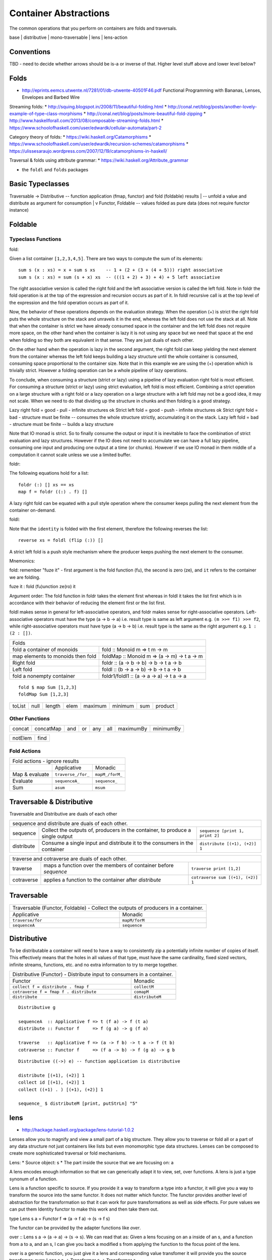 Container Abstractions
======================

The common operations that you perform on containers are folds and traversals.

base | distributive | mono-traversable | lens | lens-action

Conventions
-----------

TBD - need to decide whether arrows should be is-a or inverse of that.
Higher level stuff above and lower level below?

Folds
-----

* http://eprints.eemcs.utwente.nl/7281/01/db-utwente-40501F46.pdf Functional Programming with Bananas, Lenses, Envelopes and Barbed Wire

Streaming folds:
* http://squing.blogspot.in/2008/11/beautiful-folding.html
* http://conal.net/blog/posts/another-lovely-example-of-type-class-morphisms
* http://conal.net/blog/posts/more-beautiful-fold-zipping
* http://www.haskellforall.com/2013/08/composable-streaming-folds.html
* https://www.schoolofhaskell.com/user/edwardk/cellular-automata/part-2

Category theory of folds:
* https://wiki.haskell.org/Catamorphisms
* https://www.schoolofhaskell.com/user/edwardk/recursion-schemes/catamorphisms
* https://ulissesaraujo.wordpress.com/2007/12/19/catamorphisms-in-haskell/

Traversal & folds using attribute grammar:
* https://wiki.haskell.org/Attribute_grammar

* the ``foldl`` and ``folds`` packages

Basic Typeclasses
-----------------

Traversable -> Distributive  -- function application (fmap, functor) and fold (foldable) results
|                            -- unfold a value and distribute as argument for consumption
|
v
Functor, Foldable   -- values folded as pure data (does not require functor instance)

Foldable
--------

Typeclass Functions
~~~~~~~~~~~~~~~~~~~

fold:

Given a list container ``[1,2,3,4,5]``. There are two ways to compute the sum
of its elements::

  sum s (x : xs) = x + sum s xs    -- 1 + (2 + (3 + (4 + 5))) right associative
  sum s (x : xs) = sum (s + x) xs  -- (((1 + 2) + 3) + 4) + 5 left associative

The right associative version is called the right fold and the left associative
version is called the left fold. Note in foldr the fold operation is at the top
of the expression and recursion occurs as part of it. In foldl recursive call
is at the top level of the expression and the fold operation occurs as part of
it.

Now, the behavior of these operations depends on the evaluation strategy. When
the operation (+) is strict the right fold puts the whole structure on the
stack and unravels it in the end, whereas the left fold does not use the stack
at all. Note that when the container is strict we have already consumed space
in the container and the left fold does not require more space, on the other
hand when the container is lazy it is not using any space but we need that
space at the end when folding so they both are equivalent in that sense. They
are just duals of each other.

On the other hand when the operation is lazy in the second argument, the right
fold can keep yielding the next element from the container whereas the left
fold keeps building a lazy structure until the whole container is consumed,
consuming space proportional to the container size.  Note that in this example
we are using the (+) operation which is trivially strict.  However a folding
operation can be a whole pipeline of lazy operations.

To conclude, when consuming a structure (strict or lazy) using a pipeline of
lazy evaluation right fold is most efficient. For consuming a structure (strict
or lazy) using strict evaluation, left fold is most efficient. Combining a
strict operation on a large structure with a right fold or a lazy operation on
a large structure with a left fold may not be a good idea, it may not scale.
When we need to do that dividing up the structure in chunks and then folding is
a good strategy.

Lazy right fold = good - pull - infinite structures ok
Strict left fold = good - push - infinite structures ok
Strict right fold = bad - structure must be finite -- consumes the whole structure strictly, accumulating it on the stack.
Lazy left fold = bad - structure must be finite -- builds a lazy structure

Note that IO monad is strict. So to finally consume the output or input it is
inevitable to face the combination of strict evaluation and lazy structures.
However if the IO does not need to accumulate we can have a full lazy pipeline,
consuming one input and producing one output at a time (or chunks). However if
we use IO monad in them middle of a computation it cannot scale unless we use a
limited buffer.


foldr:

The following equations hold for a list::

  foldr (:) [] xs == xs
  map f = foldr ((:) . f) []

A lazy right fold can be equated with a pull style operation where the consumer
keeps pulling the next element from the container on-demand.


foldl:

Note that the ``identity`` is folded with the first element, therefore the
following reverses the list::

  reverse xs = foldl (flip (:)) []

A strict left fold is a push style mechanism where the producer keeps pushing
the next element to the consumer.

Mnemonics:

fold: remember "fuze it" - first argument is the fold function (fu), the second
is zero (ze), and ``it`` refers to the container we are folding.

fuze it : fold (fu)unction ze(ro) it

Argument order: The fold function in foldr takes the element first whereas in
foldl it takes the list first which is in accordance with their behavior of
reducing the element first or the list first.

foldl makes sense in general for left-associative operators, and foldr makes
sense for right-associative operators.  Left-associative operators must have
the type (a -> b -> a) i.e. result type is same as left argument e.g. ``(m >>=
f1) >>= f2``, while right-associative operators must have type (a -> b -> b)
i.e. result type is the same as the right argument e.g. ``1 : (2 : [])``.

+-----------------------------------------------------------------------------+
| Folds                                                                       |
+----------------------+------------------------------------------------------+
| fold a container of  | fold :: Monoid m => t m -> m                         |
| monoids              |                                                      |
+----------------------+------------------------------------------------------+
| map elements to      | foldMap :: Monoid m => (a -> m) -> t a -> m          |
| monoids then fold    |                                                      |
+----------------------+------------------------------------------------------+
| Right fold           | foldr :: (a -> b -> b) -> b -> t a -> b              |
+----------------------+------------------------------------------------------+
| Left fold            | foldl :: (b -> a -> b) -> b -> t a -> b              |
+----------------------+------------------------------------------------------+
| fold a nonempty      | foldr1/foldl1 :: (a -> a -> a) -> t a -> a           |
| container            |                                                      |
+----------------------+------------------------------------------------------+

::

  fold $ map Sum [1,2,3]
  foldMap Sum [1,2,3]

+--------+------+--------+------+---------+---------+-----+---------+
| toList | null | length | elem | maximum | minimum | sum | product |
+--------+------+--------+------+---------+---------+-----+---------+

Other Functions
~~~~~~~~~~~~~~~

+---------+-----------+-----+----+-----+-----+-----------+-----------+
| concat  | concatMap | and | or | any | all | maximumBy | minimumBy |
+---------+-----------+-----+----+-----+-----+-----------+-----------+

+---------+-----------+
| notElem | find      |
+---------+-----------+

Fold Actions
~~~~~~~~~~~~

+--------------------------------------------------------------------+
| Fold actions - ignore results                                      |
+--------------------+---------------------+-------------------------+
|                    | Applicative         | Monadic                 |
+--------------------+---------------------+-------------------------+
| Map & evaluate     | ``traverse_/for_``  | ``mapM_/forM_``         |
+--------------------+---------------------+-------------------------+
| Evaluate           |  ``sequenceA_``     | ``sequence_``           |
+--------------------+---------------------+-------------------------+
| Sum                | ``asum``            | ``msum``                |
+--------------------+---------------------+-------------------------+

Traversable & Distributive
--------------------------

Traversable and Distributive are duals of each other

+---------------------------------------------------------------------------------+
| sequence and distribute are duals of each other.                                |
+------------+----------------------------------+---------------------------------+
| sequence   | Collect the outputs of,          | ``sequence [print 1, print 2]`` |
|            | producers in the container, to   |                                 |
|            | produce a single output          |                                 |
+------------+----------------------------------+---------------------------------+
| distribute | Consume a single input and       |                                 |
|            | distribute it to the consumers   | ``distribute [(+1), (+2)] 1``   |
|            | in the container                 |                                 |
+------------+----------------------------------+---------------------------------+

+-----------------------------------------------------------------------------------+
| traverse and cotraverse are duals of each other.                                  |
+------------+----------------------------------+-----------------------------------+
| traverse   | maps a function over the members |                                   |
|            | of container before `sequence`   | ``traverse print [1,2]``          |
+------------+----------------------------------+-----------------------------------+
| cotraverse | applies a function to the        |                                   |
|            | container after `distribute`     | ``cotraverse sum [(+1), (+2)] 1`` |
+------------+----------------------------------+-----------------------------------+

Traversable
-----------

+--------------------------------------------------------+
| Traversable (Functor, Foldable) - Collect the outputs  |
| of producers in a container.                           |
+-------------------+------------------------------------+
| Applicative       | Monadic                            |
+-------------------+------------------------------------+
|  ``traverse/for`` | ``mapM/forM``                      |
|                   |                                    |
+-------------------+------------------------------------+
|  ``sequenceA``    | ``sequence``                       |
+-------------------+------------------------------------+

Distributive
------------

To be distributable a container will need to have a way to consistently zip a
potentially infinite number of copies of itself. This effectively means that
the holes in all values of that type, must have the same cardinality, fixed
sized vectors, infinite streams, functions, etc. and no extra information to
try to merge together.

+-----------------------------------------------------------------------------+
| Distributive (Functor) - Distribute input to consumers in a container.      |
+----------------------------------------+------------------------------------+
| Functor                                | Monadic                            |
+----------------------------------------+------------------------------------+
|                                        | ``collectM``                       |
| ``collect f = distribute . fmap f``    |                                    |
+----------------------------------------+------------------------------------+
| ``cotraverse f = fmap f . distribute`` | ``comapM``                         |
|                                        |                                    |
+----------------------------------------+------------------------------------+
| ``distribute``                         | ``distributeM``                    |
|                                        |                                    |
+----------------------------------------+------------------------------------+

::

  Distributive g

  sequenceA  :: Applicative f => t (f a) -> f (t a)
  distribute :: Functor f     => f (g a) -> g (f a)

  traverse   :: Applicative f => (a -> f b) -> t a -> f (t b)
  cotraverse :: Functor f     => (f a -> b) -> f (g a) -> g b

::

  Distributive ((->) e) -- function application is distributive

  distribute [(+1), (+2)] 1
  collect id [(+1), (+2)] 1
  collect ((+1) . ) [(+1), (+2)] 1

  sequence_ $ distributeM [print, putStrLn] "5"

lens
----

* http://hackage.haskell.org/package/lens-tutorial-1.0.2

Lenses allow you to magnify and view a small part of a big structure. They
allow you to traverse or fold all or a part of any data structure not just
containers like lists but even monomorphic type data structures. Lenses can be
composed to create more sophisticated traversal or fold mechanisms.

Lens:
* Source object: s
* The part inside the source that we are focusing on: a

A lens encodes enough information so that we can generically adapt it to view,
set, over functions. A lens is just a type synonum of a function.

Lens is a function specific to source. If you provide it a way to transform a
type into a functor, it will give you a way to transform the source into the
same functor. It does not matter which functor. The functor provides another
level of abstraction for the transformation so that it can work for pure
transformations as well as side effects. For pure values we can put them
Identity functor to make this work and then take them out.

type Lens s a = Functor f => (a -> f a) -> (s -> f s)

The functor can be provided by the adapter functions like `over`.

over :: Lens s a -> (a -> a) -> (s -> s). We can read that as: Given a lens
focusing on an a inside of an s, and a function from a to a, and an s, I can
give you back a modified s from applying the function to the focus point of the
lens.

over is a generic function, you just give it a lens and corresponding value
transfomer it will provide you the source transfomer:
over: Lens s a -> Transformer a -> Transformer s

over is a higher rank function. It is like a broker or adapter fitting multiple
compatible things together.

view :: Lens s a -> s -> a. We can read this as: Given a lens that focuses on
an a inside of an s, and an s, I can give you an a.

view ln s = getConst $ ln Const s

--------

type Lens' s a = Functor f => (a -> f a) -> s -> f s
type Lens s t a b = Functor f => (a -> f b) -> s -> f t
-- you can change the type of the focus and the type of the source as well as a
result of an update.
-- Setter also has similar type except that f is Settable instead of a Functor

Notice that Lens or Setter is a generalization of a Functor:
* fmap transforms (a ->   b) -> (f a -> f b)
* Lens transforms (a -> f b) -> (  s -> f t)

* sets or setting takes a fmap like function
* The Setter mapped is merely "sets fmap"
* "over mapped" is just "fmap"

Types::

  s (contains) a
  |            | changes to
  v            v
  t (contains) b

+----------------+------------------------------------------------------------+
| instrument     | is also a                                                  |
+================+============================================================+
| iso            | lens, prism (invertible i.e. s t a b | a b s t)            |
+----------------+------------------------------------------------------------+
| prism          | (getter b t) | traversal s t a b                           |
| (dual of lens?)|                                                            |
+----------------+------------------------------------------------------------+
| lens           | getter, traversal                                          |
+----------------+------------------------------------------------------------+
| getter         | fold, action                                               |
+----------------+------------------------------------------------------------+
| traversal      | setter, fold                                               |
+----------------+------------------------------------------------------------+

* lens is a traversal AND a getter
* prism is a traversal OR a reverse getter

::

  Iso  ->  Prism -- (re) --> review (reverse getter)
  |           |
  v           v
  Lens -> Traversal -> Setter
  |           |
  v           v
  Getter -> Fold
  |           |
  v           v
  Action -> MonadicFold

Put the above diagram in a tree form.
Provide links to hackage docs.

Types::

  type Iso   s t a b = forall p f. (Profunctor p, Functor f) => p a (f b)  -> p s (f t)
  type Prism s t a b = forall p f. (Choice p, Applicative f) => p a (f b)  -> p s (f t)
  type Lens  s t a b = forall f.   Functor f                 => (a -> f b) -> s -> f t

Prism examples

+------------------------------------+--------------------------------+
| ``Left "hello" & _Left %~ length`` | ``Left 5``                     |
+------------------------------------+--------------------------------+
| ``re _Left :: Contravariant f => LensLike' f a (Either a c)``       |
+------------------------------------+--------------------------------+
| ``5^.re _Left``                    | ``Left 5`` -- contravariant    |
+------------------------------------+--------------------------------+

Operators
~~~~~~~~~

* ('<&>') = 'flip' 'fmap'
* flip argument order of composite functions
* fab ?? a = fmap ($ a) fab

* Lens combinators are left associative
  (10,20) & _2  +~ 1 & _1 -~ 1
  ((((10,20) & _2)  +~ 1) & _1) -~ 1

* Lens combinators compose in the opposite direction to "."

* TODO: verify and add more operators from
  https://hackage.haskell.org/package/lens-4.15/docs/Control-Lens-Lens.html

+-----------------------------------------------------------+
| A ^ prefix implies view/fold operations                   |
+=======================================+===================+
| view (a)                              | ``^.``            |
+---------------------------------------+-------------------+
| iview ((i, a))                        | ``^@.``           |
+---------------------------------------+-------------------+
| safe retrieval (Maybe a)              | ``^?``            |
+---------------------------------------+-------------------+
| unsafe retrieval (a)                  | ``^?!``           |
+---------------------------------------+-------------------+
| toListOf ([a])                        | ``^..``           |
+---------------------------------------+-------------------+
| Actions & Monadic folds (^@ for indexed versions)         |
+---------------------------------------+-------------------+
| action                                | ``^! ^@!``        |
+---------------------------------------+-------------------+
| MonadicFold collect all results       | ``^!! ^@!!``      |
+---------------------------------------+-------------------+
| MonadicFold collect leftmost result   | ``^!? ^@!?``      |
+---------------------------------------+-------------------+

+-----------------------------------------------------------------------------+
| Set or traversal ops                                                        |
+=============================================================================+
| A ~ or = suffix implies set or traversal ops                                |
+-----------+-------------------+--------------------------+------------------+
| Suffix ~  | set pure          | ``(10,20) & _2  +~ 1``   | ``(10,21)``      |
+-----------+-------------------+--------------------------+------------------+
| Suffix =  | set state monad   | ``execState (do _2 += 1) | ``(10,21)``      |
|           |                   | (10,20)``                |                  |
+-----------+-------------------+--------------------------+------------------+
| May optionally have a prefix which is either < or <<                        |
+-----------+-------------------+--------------------------+------------------+
| Prefix <  | return the result | ``(10,20) & _2 <+~ 1``   | ``(21,(10,21))`` |
+-----------+-------------------+--------------------------+------------------+
| Prefix << | return the old    |                                             |
|           | value             |                                             |
+-----------+-------------------+---------------------------------------------+

+-------------------------------------------+
| Set or traversal operations               |
+===========================================+
| Supporting ~ = < << suffixes              |
+-------------------+-----------------------+
| set               | ``.``                 |
+-------------------+-----------------------+
| over              | ``%``                 |
+-------------------+-----------------------+
| Supporting ~ = < suffixes                 |
+-------------------+-----------------------+
| iover             | ``%@``                |
+-------------------+-----------------------+
| Math              | ``+ - * // ^ ^^ **``  |
+-------------------+-----------------------+
| Logic             | ``|| &&``             |
+-------------------+-----------------------+
| Monoid            | ``<>``                |
+-------------------+-----------------------+
| Bits              | ``.|. .&.``           |
+-------------------+-----------------------+
| FilePath          | ``</> <.>``           |
+-------------------+-----------------------+
| Supporting ~ = suffixes only              |
+-------------------+-----------------------+
| iset              | ``.@``                |
+-------------------+-----------------------+
| traverseOf        | ``%%``                |
+-------------------+-----------------------+
| Indexed traverse  | ``%%@``               |
+-------------------+-----------------------+

mono-traversable
~~~~~~~~~~~~~~~~

References
----------

* https://en.wikipedia.org/wiki/Fold_(higher-order_function)
* http://blog.jakubarnold.cz/2014/07/30/foldable-and-traversable.html
* http://lens.github.io/tutorial.html
* http://blog.jakubarnold.cz/2014/07/14/lens-tutorial-introduction-part-1.html
* http://blog.jakuba.net/2014/08/06/lens-tutorial-stab-traversal-part-2.html
* https://artyom.me/lens-over-tea-4

* https://groups.google.com/forum/#!topic/elm-discuss/ehsV6-YveFA fold function argument order
* http://www.cs.nott.ac.uk/~pszgmh/fold.pdf A tutorial on the universality and
  expressiveness of fold

